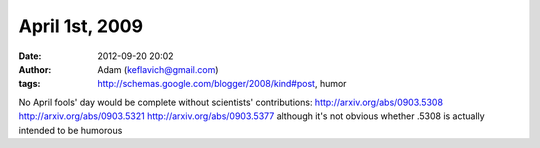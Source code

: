 April 1st, 2009
###############
:date: 2012-09-20 20:02
:author: Adam (keflavich@gmail.com)
:tags: http://schemas.google.com/blogger/2008/kind#post, humor

No April fools' day would be complete without scientists' contributions:
http://arxiv.org/abs/0903.5308
http://arxiv.org/abs/0903.5321
http://arxiv.org/abs/0903.5377
although it's not obvious whether .5308 is actually intended to be
humorous
